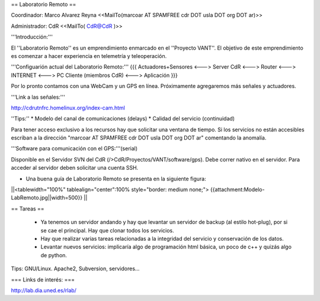 == Laboratorio Remoto ==

Coordinador: Marco Alvarez Reyna <<MailTo(marcoar AT SPAMFREE cdr DOT usla DOT org DOT ar)>>

Administrador: CdR <<MailTo( CdR@CdR )>>

'''Introducción:'''

El ''Laboratorio Remoto'' es un emprendimiento enmarcado en el ''Proyecto VANT''. El objetivo de este emprendimiento es comenzar a hacer experiencia en telemetría y teleoperación.

'''Configuarión actual del Laboratorio Remoto:'''
{{{
Actuadores+Sensores <---> Server CdR <---> Router <---> INTERNET <---> PC Cliente (miembros CdR) <---> Aplicación
}}}

Por lo pronto contamos con una WebCam y un GPS en línea. Próximamente agregaremos más señales y actuadores.

'''Link a las señales:'''

http://cdrutnfrc.homelinux.org/index-cam.html

''Tips:''
* Modelo del canal de comunicaciones (delays)
* Calidad del servicio (continuidad)

Para tener acceso exclusivo a los recursos hay que solicitar una ventana de tiempo. Si los servicios no están accesibles escriban a la dirección "marcoar AT SPAMFREE cdr DOT usla DOT org DOT ar" comentando la anomalía.

'''Software para comunicación con el GPS:'''(serial)

Disponible en el Servidor SVN del CdR (/>CdR/Proyectos/VANT/software/gps). Debe correr nativo en el servidor. Para acceder al servidor deben solicitar una cuenta SSH.

* Una buena guía de Laboratorio Remoto se presenta en la siguiente figura:

||<tablewidth="100%" tablealign="center":100% style="border: medium none;"> {{attachment:Modelo-LabRemoto.jpg||width=500}} ||

== Tareas ==

 * Ya tenemos un servidor andando y hay que levantar un servidor de backup (al estilo hot-plug), por si se cae el principal. Hay que clonar todos los servicios.

 * Hay que realizar varias tareas relacionadas a la integridad del servicio y conservación de los datos.

 * Levantar nuevos servicios: implicaría algo de programación html básica, un poco de c++ y quizás algo de python.

Tips: GNU/Linux. Apache2, Subversion, servidores...
        
=== Links de interés: ===

http://lab.dia.uned.es/rlab/
